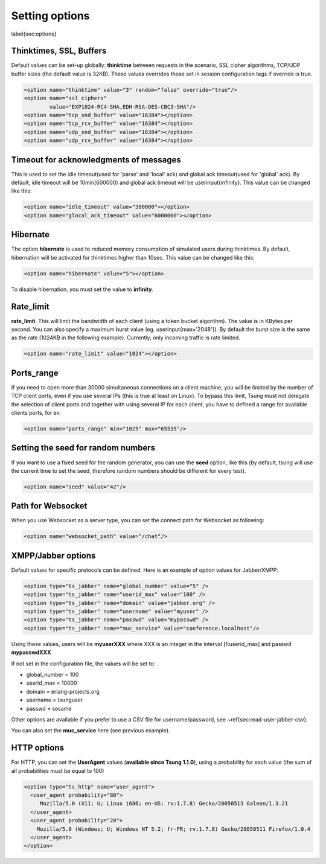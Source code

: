 .. index:: options

Setting options
===============

\label{sec:options}

.. index:: thinktime
.. index:: ssl_ciphers
.. index:: tcp_snd_buffer
.. index:: tcp_rcv_buffer
.. index:: udp_snd_buffer
.. index:: udp_rcv_buffer


Thinktimes, SSL, Buffers
------------------------

Default values can be set-up globally: **thinktime** between requests
in the scenario, SSL cipher algorithms, TCP/UDP buffer sizes (the
default value is 32KB). These values overrides those set in session
configuration tags if override is true.

.. code-block:: xml

 <option name="thinktime" value="3" random="false" override="true"/>
 <option name="ssl_ciphers"
         value="EXP1024-RC4-SHA,EDH-RSA-DES-CBC3-SHA"/>
 <option name="tcp_snd_buffer" value="16384"></option>
 <option name="tcp_rcv_buffer" value="16384"></option>
 <option name="udp_snd_buffer" value="16384"></option>
 <option name="udp_rcv_buffer" value="16384"></option>


.. index:: idle_timeout
.. index:: global_ack_timeout

Timeout for acknowledgments of messages
---------------------------------------

This is used to set the idle timeout(used for 'parse' and 'local' ack) and
global ack timeout(used for 'global' ack). By default, idle timeout will be
10min(600000) and global ack timeout will be \userinput{infinity}. This value
can be changed like this:

.. code-block:: xml

 <option name="idle_timeout" value="300000"></option>
 <option name="glocal_ack_timeout" value="6000000"></option>


.. index:: hibernate

Hibernate
---------

.. versionadded:: 1.3.1

The option **hibernate** is used to reduced memory consumption of
simulated users during thinktimes. By default, hibernation will be
activated for thinktimes higher than 10sec. This value can be changed
like this:

.. code-block:: xml

  <option name="hibernate" value="5"></option>


To disable hibernation, you must set the value to **infinity**.

.. index:: rate_limit

Rate_limit
----------

.. versionadded:: 1.4.0

**rate_limit**. This will limit the bandwidth of each client
(using a token bucket algorithm). The value is in KBytes per
second. You can also specify a maximum burst value
(eg. \userinput{max='2048'}). By default the burst size is the same as
the rate (1024KB in the following example). Currently, only incoming
traffic is rate limited.

.. code-block:: xml

  <option name="rate_limit" value="1024"></option>


Ports_range
-----------

If you need to open more than 30000 simultaneous connections on a
client machine, you will be limited by the number of TCP client ports,
even if you use several IPs (this is true at least on Linux). To
bypass this limit, Tsung must not delegate the selection of client
ports and together with using several IP for each client,
you have to defined a range for available clients ports, for ex:

.. code-block:: xml

  <option name="ports_range" min="1025" max="65535"/>


.. index:: seed

Setting the  seed for random numbers
------------------------------------

If you want to use a fixed seed for the random generator, you can use
the **seed** option, like this (by default, tsung will use the
current time to set the seed, therefore random numbers should be
different for every test).

.. code-block:: xml

  <option name="seed" value="42"/>


Path for Websocket
------------------

When you use Websocket as a server type, you can set the connect path
for Websocket as following:

.. code-block:: xml

  <option name="websocket_path" value="/chat"/>

.. _jabber-options-label:

XMPP/Jabber options
-------------------


Default values for specific protocols can be defined. Here is an
example of option values for Jabber/XMPP:

.. code-block:: xml

  <option type="ts_jabber" name="global_number" value="5" />
  <option type="ts_jabber" name="userid_max" value="100" />
  <option type="ts_jabber" name="domain" value="jabber.org" />
  <option type="ts_jabber" name="username" value="myuser" />
  <option type="ts_jabber" name="passwd" value="mypasswd" />
  <option type="ts_jabber" name="muc_service" value="conference.localhost"/>


Using these values, users will be **myuserXXX** where XXX is an integer in
the interval [1:userid\_max] and passwd  **mypasswdXXX**

If not set in the configuration file, the values will be set to:

* global\_number = 100
* userid\_max    = 10000
* domain   = erlang-projects.org
* username = tsunguser
* passwd   = sesame


Other options are available if you prefer to use a CSV file for
username/password, see ~\ref{sec:read-user-jabber-csv}.


You can also set the **muc_service** here (see previous example).


HTTP options
------------

For HTTP, you can set the **UserAgent** values
(**available since Tsung 1.1.0**), using a probability for each
value (the sum of all probabilities must be equal to 100)

.. code-block:: xml

  <option type="ts_http" name="user_agent">
    <user_agent probability="80">
       Mozilla/5.0 (X11; U; Linux i686; en-US; rv:1.7.8) Gecko/20050513 Galeon/1.3.21
    </user_agent>
    <user_agent probability="20">
      Mozilla/5.0 (Windows; U; Windows NT 5.2; fr-FR; rv:1.7.8) Gecko/20050511 Firefox/1.0.4
    </user_agent>
  </option>

